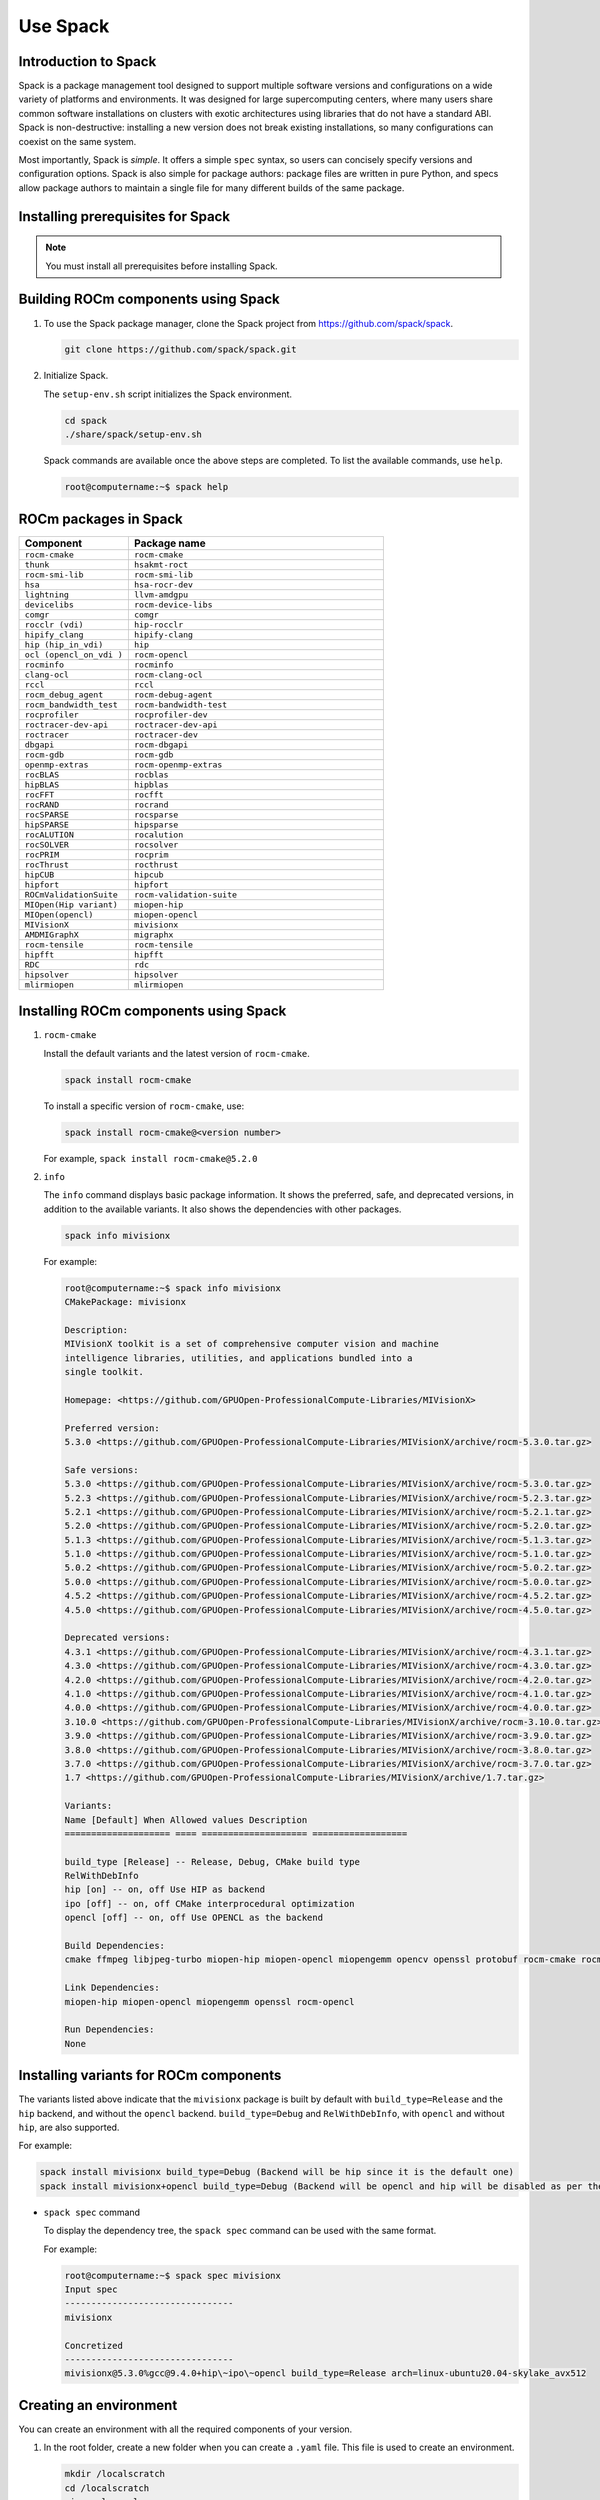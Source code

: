 .. meta::
  :description: Use Spack
  :keywords: Spack, package management tool, AMD, ROCm

**************************************************************
Use Spack
**************************************************************

Introduction to Spack
===================================================

Spack is a package management tool designed to support multiple software versions and
configurations on a wide variety of platforms and environments. It was designed for large
supercomputing centers, where many users share common software installations on clusters with
exotic architectures using libraries that do not have a standard ABI. Spack is non-destructive: installing
a new version does not break existing installations, so many configurations can coexist on the same
system.

Most importantly, Spack is *simple*. It offers a simple ``spec`` syntax, so users can concisely specify
versions and configuration options. Spack is also simple for package authors: package files are written
in pure Python, and specs allow package authors to maintain a single file for many different builds of
the same package.

Installing prerequisites for Spack
===================================================

.. note::
    You must install all prerequisites before installing Spack.


.. tab-set::
    .. tab-item:: Ubuntu
        :sync: Ubuntu

        .. code-block:: shell

            # Install some essential utilities:
            apt-get update
            apt-get install make patch bash tar gzip unzip bzip2 file gnupg2 git gawk
            apt-get update -y
            apt-get install -y xz-utils
            apt-get install build-essential
            apt-get install vim
            # Install Python:
            apt-get install python3
            apt-get upgrade python3-pip
            # Install Compilers:
            apt-get install gcc
            apt-get install gfortran

    .. tab-item:: SLES
        :sync: SLES

        .. code-block:: shell

            # Install some essential utilities:
            zypper update
            zypper install make patch bash tar gzip unzip bzip xz file gnupg2 git awk
            zypper in -t pattern
            zypper install vim
            # Install Python:
            zypper install python3
            zypper install python3-pip
            # Install Compilers:
            zypper install gcc
            zypper install gcc-fortran
            zypper install gcc-c++

    .. tab-item:: CentOS
        :sync: CentOS

        .. code-block:: shell

            # Install some essential utilities:
            yum update
            yum install make
            yum install patch bash tar yum install gzip unzip bzip2 xz file gnupg2 git gawk
            yum group install "Development Tools"
            yum install vim
            # Install Python:
            yum install python3
            pip3 install --upgrade pip
            # Install compilers:
            yum install gcc
            yum install gcc-gfortran
            yum install gcc-c++

Building ROCm components using Spack
===================================================

1. To use the Spack package manager, clone the Spack project from `<https://github.com/spack/spack>`__.

   .. code-block:: shell

      git clone https://github.com/spack/spack.git

2. Initialize Spack.

   The ``setup-env.sh`` script initializes the Spack environment.

   .. code-block:: shell

      cd spack
      ./share/spack/setup-env.sh

   Spack commands are available once the above steps are completed. To list the available commands, use ``help``.

   .. code-block:: shell

      root@computername:~$ spack help


ROCm packages in Spack
===================================================

.. csv-table::
  :widths: 30, 70
  :header: "Component", "Package name"

    ``rocm-cmake``, ``rocm-cmake``
    ``thunk``, ``hsakmt-roct``
    ``rocm-smi-lib``, ``rocm-smi-lib``
    ``hsa``, ``hsa-rocr-dev``
    ``lightning``, ``llvm-amdgpu``
    ``devicelibs``, ``rocm-device-libs``
    ``comgr``, ``comgr``
    ``rocclr (vdi)``, ``hip-rocclr``
    ``hipify_clang``, ``hipify-clang``
    ``hip (hip_in_vdi)``, ``hip``
    ``ocl (opencl_on_vdi )``, ``rocm-opencl``
    ``rocminfo``, ``rocminfo``
    ``clang-ocl``, ``rocm-clang-ocl``
    ``rccl``, ``rccl``
    ``rocm_debug_agent``, ``rocm-debug-agent``
    ``rocm_bandwidth_test``, ``rocm-bandwidth-test``
    ``rocprofiler``, ``rocprofiler-dev``
    ``roctracer-dev-api``, ``roctracer-dev-api``
    ``roctracer``, ``roctracer-dev``
    ``dbgapi``, ``rocm-dbgapi``
    ``rocm-gdb``, ``rocm-gdb``
    ``openmp-extras``, ``rocm-openmp-extras``
    ``rocBLAS``, ``rocblas``
    ``hipBLAS``, ``hipblas``
    ``rocFFT``, ``rocfft``
    ``rocRAND``, ``rocrand``
    ``rocSPARSE``, ``rocsparse``
    ``hipSPARSE``, ``hipsparse``
    ``rocALUTION``, ``rocalution``
    ``rocSOLVER``, ``rocsolver``
    ``rocPRIM``, ``rocprim``
    ``rocThrust``, ``rocthrust``
    ``hipCUB``, ``hipcub``
    ``hipfort``, ``hipfort``
    ``ROCmValidationSuite``, ``rocm-validation-suite``
    ``MIOpen(Hip variant)``, ``miopen-hip``
    ``MIOpen(opencl)``, ``miopen-opencl``
    ``MIVisionX``, ``mivisionx``
    ``AMDMIGraphX``, ``migraphx``
    ``rocm-tensile``, ``rocm-tensile``
    ``hipfft``, ``hipfft``
    ``RDC``, ``rdc``
    ``hipsolver``, ``hipsolver``
    ``mlirmiopen``, ``mlirmiopen``


Installing ROCm components using Spack
===================================================

1. ``rocm-cmake``

   Install the default variants and the latest version of ``rocm-cmake``.

   .. code-block:: shell

      spack install rocm-cmake

   To install a specific version of ``rocm-cmake``, use:

   .. code-block:: shell

      spack install rocm-cmake@<version number>

   For example, ``spack install rocm-cmake@5.2.0``

2. ``info``

   The ``info`` command displays basic package information. It shows the preferred, safe, and
   deprecated versions, in addition to the available variants. It also shows the dependencies with other
   packages.

   .. code-block:: shell

      spack info mivisionx

   For example:

   .. code-block:: shell

      root@computername:~$ spack info mivisionx
      CMakePackage: mivisionx

      Description:
      MIVisionX toolkit is a set of comprehensive computer vision and machine
      intelligence libraries, utilities, and applications bundled into a
      single toolkit.

      Homepage: <https://github.com/GPUOpen-ProfessionalCompute-Libraries/MIVisionX>

      Preferred version:
      5.3.0 <https://github.com/GPUOpen-ProfessionalCompute-Libraries/MIVisionX/archive/rocm-5.3.0.tar.gz>

      Safe versions:
      5.3.0 <https://github.com/GPUOpen-ProfessionalCompute-Libraries/MIVisionX/archive/rocm-5.3.0.tar.gz>
      5.2.3 <https://github.com/GPUOpen-ProfessionalCompute-Libraries/MIVisionX/archive/rocm-5.2.3.tar.gz>
      5.2.1 <https://github.com/GPUOpen-ProfessionalCompute-Libraries/MIVisionX/archive/rocm-5.2.1.tar.gz>
      5.2.0 <https://github.com/GPUOpen-ProfessionalCompute-Libraries/MIVisionX/archive/rocm-5.2.0.tar.gz>
      5.1.3 <https://github.com/GPUOpen-ProfessionalCompute-Libraries/MIVisionX/archive/rocm-5.1.3.tar.gz>
      5.1.0 <https://github.com/GPUOpen-ProfessionalCompute-Libraries/MIVisionX/archive/rocm-5.1.0.tar.gz>
      5.0.2 <https://github.com/GPUOpen-ProfessionalCompute-Libraries/MIVisionX/archive/rocm-5.0.2.tar.gz>
      5.0.0 <https://github.com/GPUOpen-ProfessionalCompute-Libraries/MIVisionX/archive/rocm-5.0.0.tar.gz>
      4.5.2 <https://github.com/GPUOpen-ProfessionalCompute-Libraries/MIVisionX/archive/rocm-4.5.2.tar.gz>
      4.5.0 <https://github.com/GPUOpen-ProfessionalCompute-Libraries/MIVisionX/archive/rocm-4.5.0.tar.gz>

      Deprecated versions:
      4.3.1 <https://github.com/GPUOpen-ProfessionalCompute-Libraries/MIVisionX/archive/rocm-4.3.1.tar.gz>
      4.3.0 <https://github.com/GPUOpen-ProfessionalCompute-Libraries/MIVisionX/archive/rocm-4.3.0.tar.gz>
      4.2.0 <https://github.com/GPUOpen-ProfessionalCompute-Libraries/MIVisionX/archive/rocm-4.2.0.tar.gz>
      4.1.0 <https://github.com/GPUOpen-ProfessionalCompute-Libraries/MIVisionX/archive/rocm-4.1.0.tar.gz>
      4.0.0 <https://github.com/GPUOpen-ProfessionalCompute-Libraries/MIVisionX/archive/rocm-4.0.0.tar.gz>
      3.10.0 <https://github.com/GPUOpen-ProfessionalCompute-Libraries/MIVisionX/archive/rocm-3.10.0.tar.gz>
      3.9.0 <https://github.com/GPUOpen-ProfessionalCompute-Libraries/MIVisionX/archive/rocm-3.9.0.tar.gz>
      3.8.0 <https://github.com/GPUOpen-ProfessionalCompute-Libraries/MIVisionX/archive/rocm-3.8.0.tar.gz>
      3.7.0 <https://github.com/GPUOpen-ProfessionalCompute-Libraries/MIVisionX/archive/rocm-3.7.0.tar.gz>
      1.7 <https://github.com/GPUOpen-ProfessionalCompute-Libraries/MIVisionX/archive/1.7.tar.gz>

      Variants:
      Name [Default] When Allowed values Description
      ==================== ==== ==================== ==================

      build_type [Release] -- Release, Debug, CMake build type
      RelWithDebInfo
      hip [on] -- on, off Use HIP as backend
      ipo [off] -- on, off CMake interprocedural optimization
      opencl [off] -- on, off Use OPENCL as the backend

      Build Dependencies:
      cmake ffmpeg libjpeg-turbo miopen-hip miopen-opencl miopengemm opencv openssl protobuf rocm-cmake rocm-opencl

      Link Dependencies:
      miopen-hip miopen-opencl miopengemm openssl rocm-opencl

      Run Dependencies:
      None

Installing variants for ROCm components
===================================================

The variants listed above indicate that the ``mivisionx`` package is built by
default with ``build_type=Release`` and the ``hip`` backend, and without the
``opencl`` backend. ``build_type=Debug`` and ``RelWithDebInfo``, with ``opencl``
and without ``hip``, are also supported.

For example:

.. code-block:: shell

   spack install mivisionx build_type=Debug (Backend will be hip since it is the default one)
   spack install mivisionx+opencl build_type=Debug (Backend will be opencl and hip will be disabled as per the conflict defined in recipe)


* ``spack spec`` command

  To display the dependency tree, the ``spack spec`` command can be used with the same format.

  For example:

  .. code-block:: shell

     root@computername:~$ spack spec mivisionx
     Input spec
     --------------------------------
     mivisionx

     Concretized
     --------------------------------
     mivisionx@5.3.0%gcc@9.4.0+hip\~ipo\~opencl build_type=Release arch=linux-ubuntu20.04-skylake_avx512

Creating an environment
===================================================

You can create an environment with all the required components of your version.

1. In the root folder, create a new folder when you can create a ``.yaml`` file. This file is used to create an environment.

   .. code-block:: shell

      mkdir /localscratch
      cd /localscratch
      vi sample.yaml

2. Add all the required components in the ``sample.yaml`` file:

   .. code-block:: shell

      spack:
      concretization: separately
      packages:
      all:
      compiler: [gcc@8.5.0]
      specs:
      - matrix:
      - ['%gcc@8.5.0\^cmake@3.19.7']
      - [rocm-cmake@5.3.2, rocm-dbgapi@5.3.2, rocm-debug-agent@5.3.2, rocm-gdb@5.3.2,
      rocminfo@5.3.2, rocm-opencl@5.3.2, rocm-smi-lib@5.3.2, rocm-tensile@5.3.2, rocm-validation-suite@4.3.1,
      rocprim@5.3.2, rocprofiler-dev@5.3.2, rocrand@5.3.2, rocsolver@5.3.2, rocsparse@5.3.2,
      rocthrust@5.3.2, roctracer-dev@5.3.2]
      view: true

3. Once you've created the ``.yaml`` file, you can use it to create an environment.

   .. code-block:: shell

      spack env create -d /localscratch/MyEnvironment /localscratch/sample.yaml

4. Activate the environment.

   .. code-block:: shell

      spack env activate /localscratch/MyEnvironment

5. Verify that you want all the component versions.

   .. code-block:: shell

      spack find # this command will list out all components been in the environment (and 0 installed )

6. Install all the components in the ``.yaml`` file.

   .. code-block:: shell

      cd /localscratch/MyEnvironment
      spack install -j 50

7. Check that all components are successfully installed.

   .. code-block:: shell

      spack find

8. If any modification is made to the ``.yaml`` file, you must deactivate the existing environment and create a new one in order for the modifications to be reflected.

   To deactivate, use:

   .. code-block:: shell

      spack env deactivate

Creating and applying a patch before installation
===================================================

Spack installs ROCm packages after pulling the source code from GitHub and building it locally. In
order to build a component with any modification to the  source code, you must generate a patch and
apply it before the build phase.

To generate a patch and build with the changes:

1. Stage the source code.

   .. code-block:: shell

      spack stage hip@5.2.0 # (This will pull the 5.2.0 release version source code of hip and display the path to spack-src directory where entire source code is available)

      root@computername:~/spack$ spack stage hip@5.2.0
      ==> Fetching <https://github.com/ROCm-Developer-Tools/HIP/archive/rocm-5.2.0.tar.gz>
      ==> Fetching <https://github.com/ROCm-Developer-Tools/hipamd/archive/rocm-5.2.0.tar.gz>
      ==> Fetching <https://github.com/ROCm-Developer-Tools/ROCclr/archive/rocm-5.2.0.tar.gz>
      ==> Moving resource stage
      source: /tmp/root/spack-stage/resource-hipamd-wzo5y6ysvmadyb5mvffr35galb6vjxb7/spack-src/
      destination: /tmp/root/spack-stage/spack-stage-hip-5.2.0-wzo5y6ysvmadyb5mvffr35galb6vjxb7/spack-src/hipamd
      ==> Moving resource stage
      source: /tmp/root/spack-stage/resource-opencl-wzo5y6ysvmadyb5mvffr35galb6vjxb7/spack-src/
      destination: /tmp/root/spack-stage/spack-stage-hip-5.2.0-wzo5y6ysvmadyb5mvffr35galb6vjxb7/spack-src/opencl
      ==> Moving resource stage
      source: /tmp/root/spack-stage/resource-rocclr-wzo5y6ysvmadyb5mvffr35galb6vjxb7/spack-src/
      destination: /tmp/root/spack-stage/spack-stage-hip-5.2.0-wzo5y6ysvmadyb5mvffr35galb6vjxb7/spack-src/rocclr
      ==> Staged hip in /tmp/root/spack-stage/spack-stage-hip-5.2.0-wzo5y6ysvmadyb5mvffr35galb6vjxb7

2. Change directory to ``spack-src`` inside the staged directory.

   .. code-block:: shell

      root@computername:~/spack$ cd /tmp/root/spack-stage/spack-stage-hip-5.2.0-wzo5y6ysvmadyb5mvffr35galb6vjxb7
      root@computername:/tmp/root/spack-stage/spack-stage-hip-5.2.0-wzo5y6ysvmadyb5mvffr35galb6vjxb7$ cd spack-src/

3. Create a new Git repository.

   .. code-block:: shell

      root@computername:/tmp/root/spack-stage/spack-stage-hip-5.2.0-wzo5y6ysvmadyb5mvffr35galb6vjxb7/spack-src$ git init

4. Add the entire directory to the repository.

   .. code-block:: shell

      root@computername:/tmp/root/spack-stage/spack-stage-hip-5.2.0-wzo5y6ysvmadyb5mvffr35galb6vjxb7/spack-src$ git add .

5. Make the required changes to the source code.

   .. code-block:: shell

      root@computername:/tmp/root/spack-stage/spack-stage-hip-5.2.0-wzo5y6ysvmadyb5mvffr35galb6vjxb7/spack-src$ vi hipamd/CMakeLists.txt
      (Make required changes in the source code)

6. Generate the patch using the ``git diff`` command.

   .. code-block:: shell

      diff > /spack/var/spack/repos/builtin/packages/hip/0001-modifications.patch

7. Update the recipe with the patch file name and any conditions you want to apply.

   .. code-block:: shell

      root@computername:/tmp/root/spack-stage/spack-stage-hip-5.2.0-wzo5y6ysvmadyb5mvffr35galb6vjxb7/spack-src$ spack edit hip

   
8. Provide the patch file name and the conditions for the patch.  

   .. code-block:: shell

      patch("0001-modifications.patch", when="@5.2.0")
  
   Spack applies ``0001-modifications.patch`` on the ``5.2.0`` release code before starting the ``hip`` build.

9. After each modification, you must update the recipe. If there is no change to the recipe, run

   .. code-block:: shell

      touch /spack/var/spack/repos/builtin/packages/hip/package.py
